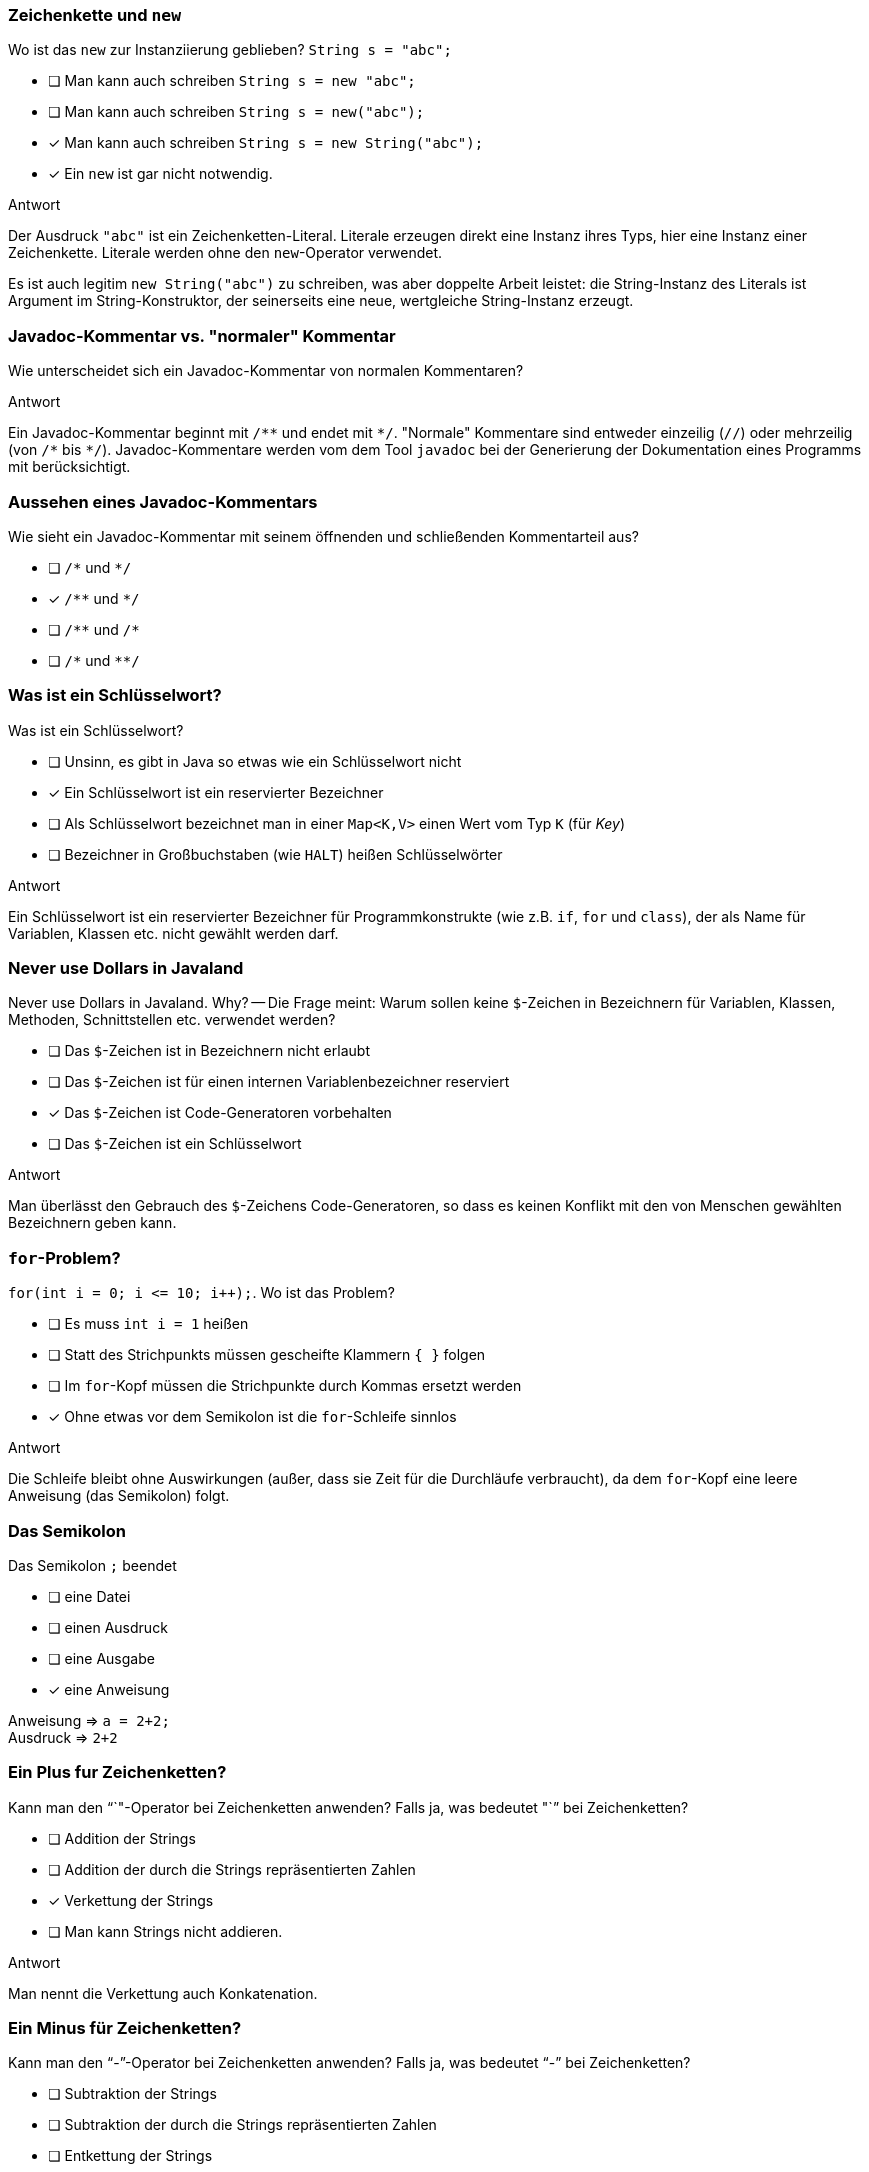 // == Hello World!: Java-Crashkurs [Kap. 1.8]
:solution:

### Zeichenkette und `new`
[question,mc]
====
Wo ist das `new` zur Instanziierung geblieben? `String s = "abc";`

- [ ] Man kann auch schreiben `String s = new "abc";`
- [ ] Man kann auch schreiben `String s = new("abc");`
- [x] Man kann auch schreiben `String s = new String("abc");`
- [x] Ein `new` ist gar nicht notwendig.
====

ifdef::solution[]
.Antwort
// - [x] Man kann auch schreiben `String s = new String("abc");`
// - [x] Ein `new` ist gar nicht notwendig.

Der Ausdruck `"abc"` ist ein Zeichenketten-Literal. Literale erzeugen direkt eine Instanz ihres Typs, hier eine Instanz einer Zeichenkette. Literale werden ohne den `new`-Operator verwendet.

Es ist auch legitim `new String("abc")` zu schreiben, was aber doppelte Arbeit leistet: die String-Instanz des Literals ist Argument im String-Konstruktor, der seinerseits eine neue, wertgleiche String-Instanz erzeugt.
endif::solution[]

### Javadoc-Kommentar vs. "normaler" Kommentar
Wie unterscheidet sich ein Javadoc-Kommentar von normalen Kommentaren?

ifdef::solution[]
.Antwort
Ein Javadoc-Kommentar beginnt mit `/\**` und endet mit `*/`. "Normale" Kommentare sind entweder einzeilig (`//`) oder mehrzeilig (von `/\*` bis `*/`). Javadoc-Kommentare werden vom dem Tool `javadoc` bei der Generierung der Dokumentation eines Programms mit berücksichtigt.
endif::solution[]

### Aussehen eines Javadoc-Kommentars
[question,mc]
====
Wie sieht ein Javadoc-Kommentar mit seinem öffnenden und schließenden Kommentarteil aus?

- [ ] `/\*` und `*/`
- [x] `/\**` und `*/`
- [ ] `/\**` und `/*`
- [ ] `/\*` und `**/`
====

ifdef::solution[]
// .Antwort
// - [x] `/\**` und `*/`
endif::solution[]

### Was ist ein Schlüsselwort?
[question,mc]
====
Was ist ein Schlüsselwort?

- [ ] Unsinn, es gibt in Java so etwas wie ein Schlüsselwort nicht
- [x] Ein Schlüsselwort ist ein reservierter Bezeichner
- [ ] Als Schlüsselwort bezeichnet man in einer `Map<K,V>` einen Wert vom Typ `K` (für _Key_)
- [ ] Bezeichner in Großbuchstaben (wie `HALT`) heißen Schlüsselwörter
====

ifdef::solution[]
.Antwort
// - [x] Ein Schlüsselwort ist ein reservierter Bezeichner

Ein Schlüsselwort ist ein reservierter Bezeichner für Programmkonstrukte (wie z.B. `if`, `for` und `class`), der als Name für Variablen, Klassen etc. nicht gewählt werden darf.
endif::solution[]

### Never use Dollars in Javaland
[question,mc]
====
Never use Dollars in Javaland. Why? -- Die Frage meint: Warum sollen keine `$`-Zeichen in Bezeichnern für Variablen, Klassen, Methoden, Schnittstellen etc. verwendet werden?

- [ ] Das `$`-Zeichen ist in Bezeichnern nicht erlaubt
- [ ] Das `$`-Zeichen ist für einen internen Variablenbezeichner reserviert
- [x] Das `$`-Zeichen ist Code-Generatoren vorbehalten
- [ ] Das `$`-Zeichen ist ein Schlüsselwort
====

ifdef::solution[]
.Antwort
// - [x] Das `$` ist Code-Generatoren vorbehalten

Man überlässt den Gebrauch des `$`-Zeichens Code-Generatoren, so dass es keinen Konflikt mit den von Menschen gewählten Bezeichnern geben kann.
endif::solution[]

### `for`-Problem?
[question,mc]
====
`for(int i = 0; i \<= 10; i++);`. Wo ist das Problem?

- [ ] Es muss `int i = 1` heißen
- [ ] Statt des Strichpunkts müssen gescheifte Klammern `{ }` folgen
- [ ] Im `for`-Kopf müssen die Strichpunkte durch Kommas ersetzt werden
- [x] Ohne etwas vor dem Semikolon ist die `for`-Schleife sinnlos
====

ifdef::solution[]
.Antwort
// - [x] Ohne etwas vor dem Semikolon ist die `for`-Schleife sinnlos

Die Schleife bleibt ohne Auswirkungen (außer, dass sie Zeit für die Durchläufe verbraucht), da dem `for`-Kopf eine leere Anweisung (das Semikolon) folgt.
endif::solution[]

### Das Semikolon
[question,mc]
====
Das Semikolon `;` beendet

- [ ] eine Datei
- [ ] einen Ausdruck
- [ ] eine Ausgabe
- [x] eine Anweisung
====

ifdef::solution[]
// .Antwort
// - [x] eine Anweisung

Anweisung => `a = 2+2;` +
Ausdruck => `2+2`
endif::solution[]

### Ein Plus fur Zeichenketten?
[question,mc]
====
Kann man den "`+`"-Operator bei Zeichenketten anwenden? Falls ja, was bedeutet "`+`" bei Zeichenketten?

- [ ] Addition der Strings
- [ ] Addition der durch die Strings repräsentierten Zahlen
- [x] Verkettung der Strings
- [ ] Man kann Strings nicht addieren.
====

ifdef::solution[]
.Antwort
// - [x] Verkettung der Strings

Man nennt die Verkettung auch Konkatenation.
endif::solution[]

### Ein Minus für Zeichenketten?
[question,mc]
====
Kann man den "`-`"-Operator bei Zeichenketten anwenden? Falls ja, was bedeutet "`-`" bei Zeichenketten?

- [ ] Subtraktion der Strings
- [ ] Subtraktion der durch die Strings repräsentierten Zahlen
- [ ] Entkettung der Strings
- [x] Man kann Strings nicht subtrahieren.
====

ifdef::solution[]
// .Antwort
// - [x] Man kann Strings nicht subtrahieren.
endif::solution[]

### Das Semikolon und `if`
[question,mc]
====
Wenn jede Anweisung mit einem Semikolon beendet werden muss, gilt das auch für `if` oder `while`?

Bsp.: `if (x < 0); x = 0;` (Was macht dieser Code?)

Wenn `x` zuvor als `int` deklariert ist, welchen Wert würde der Ausdruck `x == 0` direkt nach dem gezeigten Codeabschnitt ergeben?

- [x] `true`, sofern `x < 0` ein `true` ergeben hätte
- [x] `true`, sofern `x < 0` ein `false` ergeben hätte
- [ ] `false`, sofern `x < 0` ein `true` ergeben hätte
- [ ] `false`, sofern `x < 0` ein `false` ergeben hätte
====

ifdef::solution[]
.Antwort
// - [x] `true`, sofern `x < 0` ein `true` ergeben hätte
// - [x] `true`, sofern `x < 0` ein `false` ergeben hätte

Wenn das `if` greift, wird es von einer leeren Anweisung `;` gefolgt -- insofern bleibt das `if` wirkungslos. Die sich anschließende Anweisung `x = 0;` wird immer ausgeführt. +
Kleiner Tipp am Rand: Wir erinnern uns "Jede Anweisung endet mit einem Semikolon."
endif::solution[]

### Import von `Math`
[question,mc]
====
Warum kann man die Klasse `Math` verwenden, ohne sie vorher zu importieren?

- [x] Weil sie als Teil von `java.lang` standardmäßig importiert wird
- [ ] Weil das eben so ist; eine Entscheidung der Schöpfer von Java
- [ ] Das ist ausschließlich eine Besonderheit der JShell
- [ ] Das stimmt nicht, man muss `Math` explizit importieren
====

ifdef::solution[]
// .Antwort
// - [x] Weil sie als Teil von `java.lang` standardmäßig importiert wird

Neben der Klasse `Math` befindet sich beispielsweise auch die Klasse `String` in `java.lang`.

endif::solution[]

////
// TODO Überarbeitung ### Frage
Wann kommt ein Punkt `.` vor den Klassennamen?

ifdef::solution[]
.Antwort
Wenn die Klasse in einem (noch nicht importierten) Paket definiert ist.
endif::solution[]
////

### Eigenschaften
Auf S.52 unten heißt es: "Java kennt keine Eigenschaften." Auf S.57 unten jedoch: "Über Attribute können Eigenschaften von Objekten gelesen bzw. gespeichert werden." Was ist da los? Ein Widerspruch?

ifdef::solution[]
.Antwort
Der Begriff "Eigenschaften" ist hier doppelt belegt. Im ersten Satz ist das englische _property_ gemeint, womit ein Sprachkonstrukt bezeichnet wird, das es in Java nicht gibt. Im zweiten Satz geht es tatsächlich um "Eigenschaften" im umgangssprachlichen Sinne, also um Felder von Objekten. Leider werden diese Begriffe nicht immer einheitlich verwendet.
endif::solution[]

### `import` mit Stern
[question,mc]
====
`import a.packet.\*;` Was meint der Stern `*` in der `import`-Anweisung?

- [ ] Importiere alle Typen in `a.packet` und die in den Unterpaketen
- [ ] Importiere nur die Klassen in `a.packet`
- [x] Importiere alle Typen in `a.packet`
- [ ] Importieren nur die Klassen in `a.packet` und die in den Unterpaketen
====

ifdef::solution[]
.Antwort
// - [x] Importiere die Typen in `a.packet`

Der Stern importiert alle Typen (Klassen, Schnittstellen, Enumerationen) des angegebenen Pakets.
endif::solution[]

### Ein Datumspattern
`DateTimeFormatter.ofPattern("EEEE, d. MMMM yyyy");` Was meint diese Codezeile?

ifdef::solution[]
.Antwort
Die Methode `ofPattern` erzeugt ein `DateTimeFormatter`-Objekt. Die Zeichenkette `"EEEE, d. MMMM yyyy"` beschreibt, wie Datum und Uhrzeit formatiert werden sollen. `EEEE` steht für den vollständigen Wochentag, `d` für den Tag im Monat (1-31) usw. Kapitel 7 beschreibt den `DateTimeFormatter` ausführlicher. Das Verständnis für die Funktionsweise des `DateTimeFormatter` ist an dieser Stelle nicht wichtig. Gut wäre aber, wenn Sie die Funktionsweise von `import` verstehen.
endif::solution[]

### `Math`-Instanz?
[question,mc]
====
Warum kann man keine Instanz der Klasse `Math` erzeugen?

- [ ] Weil `Math` keinen Konstruktor hat
- [x] Weil der Konstruktor von `Math` privat ist
- [ ] Weil `Math` eine statische Klasse ist
- [ ] Weil die Klasse `Math` abstrakt ist
====

ifdef::solution[]
.Antwort
// - [x] Weil der Konstruktor von `Math` privat ist

Der Konstruktor von `Math` ist nicht `public`, und damit ist keine Instanz von `Math` erzeugbar. Von einer als `abstract` ausgewiesenen Klasse ist zwar ebenfalls keine Instanz erzeugbar, das trifft auf `Math` allerdings nicht zu.

.Durchspielen der Fälle an der JShell
----
jshell> static class A {}
|  Warning:
|  Modifier 'static'  not permitted in top-level declarations, ignored
|  static class A {}
|  ^----^
|  replaced class A

jshell> class A { static class B { } }
|  modified class A

jshell> new A.B()
$21 ==> A$B@55d56113

jshell> abstract class A {}
|  created class A

jshell> new A()
|  Error:
|  A is abstract; cannot be instantiated
|  new A()
|  ^-----^

jshell> class B { private B() {} }
|  created class B

jshell> new B()
|  Error:
|  B() has private access in B
|  new B()
|  ^-----^

jshell> new Math()
|  Error:
|  Math() has private access in java.lang.Math
|  new Math()
|  ^--------^
----
endif::solution[]

////
// TODO: Frage überarbeiten
// ### Frage
Warum muss man überhaupt `import` verwenden?

ifdef::solution[]
.Antwort
Weil Klassen in Paketen organisiert sind. Dadurch ist es möglich, nur die Klassen zu laden, die auch benötigt werden. Gäbe es diese Paketorganisation nicht, müsste man außerdem immer aufpassen, dass Namen von eigenen Klassen nicht identisch sind mit dem Namen irgendeiner Klasse irgendwo in der Java-API.
endif::solution[]
////
